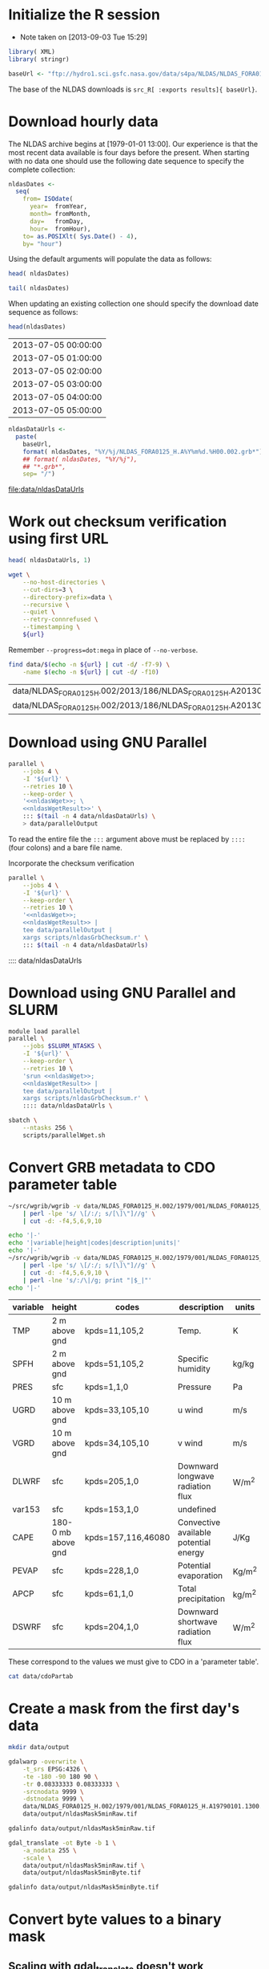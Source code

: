 #+PROPERTY: session *R*
#+PROPERTY: results silent
#+PROPERTY: exports both

* Initialize the R session
  - Note taken on [2013-09-03 Tue 15:29]

#+BEGIN_SRC R
  library( XML)
  library( stringr)

  baseUrl <- "ftp://hydro1.sci.gsfc.nasa.gov/data/s4pa/NLDAS/NLDAS_FORA0125_H.002"
#+END_SRC

The base of the NLDAS downloads is =src_R[ :exports results]{ baseUrl}=.


* Download hourly data

The NLDAS archive begins at [1979-01-01 13:00].  Our experience is
that the most recent data available is four days before the present.
When starting with no data one should use the following date sequence
to specify the complete collection:

#+NAME: nldasDates
#+HEADER: :var fromYear=  1979
#+HEADER: :var fromMonth=    1 
#+HEADER: :var fromDay=      1 
#+HEADER: :var fromHour=    13
#+BEGIN_SRC R :results output silent
  nldasDates <-
    seq(
      from= ISOdate(
        year=  fromYear,
        month= fromMonth,
        day=   fromDay,
        hour=  fromHour),
      to= as.POSIXlt( Sys.Date() - 4),
      by= "hour")
#+END_SRC

Using the default arguments will populate the data as follows:


#+CALL: nldasDates()

#+RESULTS:

#+BEGIN_SRC R :results value
  head( nldasDates)
#+END_SRC

#+RESULTS:
| 1979-01-01 13:00:00 |
| 1979-01-01 14:00:00 |
| 1979-01-01 15:00:00 |
| 1979-01-01 16:00:00 |
| 1979-01-01 17:00:00 |
| 1979-01-01 18:00:00 |

#+BEGIN_SRC R :results replace
  tail( nldasDates)
#+END_SRC

#+RESULTS:
| 2013-08-31 19:00:00 |
| 2013-08-31 20:00:00 |
| 2013-08-31 21:00:00 |
| 2013-08-31 22:00:00 |
| 2013-08-31 23:00:00 |
| 2013-09-01 00:00:00 |

When updating an existing collection one should specify the download
date sequence as follows:

#+CALL: nldasDates( fromYear= 2013, fromMonth= 7, fromDay= 5, fromHour= 0)

#+RESULTS:

src_R{head(nldasDates)}

| 2013-07-05 00:00:00 |
| 2013-07-05 01:00:00 |
| 2013-07-05 02:00:00 |
| 2013-07-05 03:00:00 |
| 2013-07-05 04:00:00 |
| 2013-07-05 05:00:00 |

#+NAME: nldasDataUrls
#+BEGIN_SRC R :file data/nldasDataUrls :results replace
nldasDataUrls <-
  paste(
    baseUrl,
    format( nldasDates, "%Y/%j/NLDAS_FORA0125_H.A%Y%m%d.%H00.002.grb*"),
    ## format( nldasDates, "%Y/%j"),
    ## "*.grb*",
    sep= "/")
#+END_SRC

#+RESULTS: nldasDataUrls
[[file:data/nldasDataUrls]]

* Work out checksum verification using first URL

#+NAME: firstNldasDataUrl
#+BEGIN_SRC R
  head( nldasDataUrls, 1)
#+END_SRC

#+NAME: nldasWget
#+HEADER: :var url= firstNldasDataUrl()
#+BEGIN_SRC sh :session :results value replace
  wget \
      --no-host-directories \
      --cut-dirs=3 \
      --directory-prefix=data \
      --recursive \
      --quiet \
      --retry-connrefused \
      --timestamping \
      ${url}
#+END_SRC

Remember =--progress=dot:mega= in place of =--no-verbose=.


#+NAME: nldasWgetResult
#+HEADER: :var url= firstNldasDataUrl()
#+BEGIN_SRC sh :session :results value replace
    find data/$(echo -n ${url} | cut -d/ -f7-9) \
        -name $(echo -n ${url} | cut -d/ -f10) 
#+END_SRC

#+RESULTS: nldasWgetResult
| data/NLDAS_FORA0125_H.002/2013/186/NLDAS_FORA0125_H.A20130705.0000.002.grb     |
| data/NLDAS_FORA0125_H.002/2013/186/NLDAS_FORA0125_H.A20130705.0000.002.grb.xml |



* Download using GNU Parallel

#+BEGIN_SRC sh :session *nldas* :noweb yes
  parallel \
      --jobs 4 \
      -I '${url}' \
      --retries 10 \
      --keep-order \
      '<<nldasWget>>; \
      <<nldasWgetResult>>' \
      ::: $(tail -n 4 data/nldasDataUrls) \
      > data/parallelOutput
#+END_SRC

To read the entire file the =:::= argument above must be replaced by
=::::= (four colons) and a bare file name.


Incorporate the checksum verification

#+NAME: parallelWget
#+BEGIN_SRC sh :session :noweb yes :results replace
  parallel \
      --jobs 4 \
      -I '${url}' \
      --keep-order \
      --retries 10 \
      '<<nldasWget>>;
      <<nldasWgetResult>> | 
      tee data/parallelOutput |
      xargs scripts/nldasGrbChecksum.r' \
      ::: $(tail -n 4 data/nldasDataUrls)
#+END_SRC


#+RESULTS:

      :::: data/nldasDataUrls

* Download using GNU Parallel and SLURM

#+BEGIN_SRC sh :eval no :noweb yes :shebang #!/bin/sh :tangle scripts/parallelWget.sh
  module load parallel
  parallel \
      --jobs $SLURM_NTASKS \
      -I '${url}' \
      --keep-order \
      --retries 10 \
      'srun <<nldasWget>>;
      <<nldasWgetResult>> | 
      tee data/parallelOutput |
      xargs scripts/nldasGrbChecksum.r' \
      :::: data/nldasDataUrls \
#+END_SRC

#+BEGIN_SRC sh :session *nldas* :results replace
  sbatch \
      --ntasks 256 \
      scripts/parallelWget.sh
#+END_SRC

#+RESULTS:
|                               |
| > Submitted batch job 5431304 |


* Convert GRB metadata to CDO parameter table

#+BEGIN_SRC sh :session :results output verbatim replace
  ~/src/wgrib/wgrib -v data/NLDAS_FORA0125_H.002/1979/001/NLDAS_FORA0125_H.A19790101.1300.002.grb \
      | perl -lpe 's/ \[/:/; s/[\]\"]//g' \
      | cut -d: -f4,5,6,9,10
#+END_SRC

#+RESULTS:
#+begin_example
TMP:2 m above gnd:kpds=11,105,2:Temp.:K
SPFH:2 m above gnd:kpds=51,105,2:Specific humidity:kg/kg
PRES:sfc:kpds=1,1,0:Pressure:Pa
UGRD:10 m above gnd:kpds=33,105,10:u wind:m/s
VGRD:10 m above gnd:kpds=34,105,10:v wind:m/s
DLWRF:sfc:kpds=205,1,0:Downward longwave radiation flux:W/m^2
var153:sfc:kpds=153,1,0:undefined
CAPE:180-0 mb above gnd:kpds=157,116,46080:Convective available potential energy:J/Kg
PEVAP:sfc:kpds=228,1,0:Potential evaporation:Kg/m^2
APCP:sfc:kpds=61,1,0:Total precipitation:kg/m^2
DSWRF:sfc:kpds=204,1,0:Downward shortwave radiation flux:W/m^2
#+end_example

#+BEGIN_SRC sh :exports both :session :results output raw replace
  echo '|-' 
  echo '|variable|height|codes|description|units|'
  echo '|-' 
  ~/src/wgrib/wgrib -v data/NLDAS_FORA0125_H.002/1979/001/NLDAS_FORA0125_H.A19790101.1300.002.grb \
      | perl -lpe 's/ \[/:/; s/[\]\"]//g' \
      | cut -d: -f4,5,6,9,10 \
      | perl -lne 's/:/\|/g; print "|$_|"'
  echo '|-'
#+END_SRC

#+RESULTS:
|----------+--------------------+--------------------+---------------------------------------+--------|
| variable | height             | codes              | description                           | units  |
|----------+--------------------+--------------------+---------------------------------------+--------|
| TMP      | 2 m above gnd      | kpds=11,105,2      | Temp.                                 | K      |
| SPFH     | 2 m above gnd      | kpds=51,105,2      | Specific humidity                     | kg/kg  |
| PRES     | sfc                | kpds=1,1,0         | Pressure                              | Pa     |
| UGRD     | 10 m above gnd     | kpds=33,105,10     | u wind                                | m/s    |
| VGRD     | 10 m above gnd     | kpds=34,105,10     | v wind                                | m/s    |
| DLWRF    | sfc                | kpds=205,1,0       | Downward longwave radiation flux      | W/m^2  |
| var153   | sfc                | kpds=153,1,0       | undefined                             |        |
| CAPE     | 180-0 mb above gnd | kpds=157,116,46080 | Convective available potential energy | J/Kg   |
| PEVAP    | sfc                | kpds=228,1,0       | Potential evaporation                 | Kg/m^2 |
| APCP     | sfc                | kpds=61,1,0        | Total precipitation                   | kg/m^2 |
| DSWRF    | sfc                | kpds=204,1,0       | Downward shortwave radiation flux     | W/m^2  |
|----------+--------------------+--------------------+---------------------------------------+--------|

These correspond to the values we must give to CDO in a 'parameter table'.

#+BEGIN_SRC sh :session :results output verbatim replace
  cat data/cdoPartab
#+END_SRC

#+RESULTS:
#+begin_example
11	TMP	air temperature at 2m [K]
51	SPFH	specific humidity [kg/kg]
1	PRES	pressure [Pa]
33	UGRD	u wind [m/s]
34	VGRD	v wind [m/s]
205	DLWRF	downward longwave radiation flux [W/m^2]
153	var153	undefined
157	CAPE	convective available potential energy [J/kg]
228	PEVAP	potential evaporation [kg/m^2]
61	APCP	accumulated precipitation [mm]
204	DSWRF	downward shortwave radiation [W/m^2]
#+end_example

* Create a mask from the first day's data
  :PROPERTIES:
  :session:  *R*
  :END:

#+BEGIN_SRC sh :session :results silent
  mkdir data/output
#+END_SRC

#+BEGIN_SRC sh :session :results output replace
  gdalwarp -overwrite \
      -t_srs EPSG:4326 \
      -te -180 -90 180 90 \
      -tr 0.08333333 0.08333333 \
      -srcnodata 9999 \
      -dstnodata 9999 \
      data/NLDAS_FORA0125_H.002/1979/001/NLDAS_FORA0125_H.A19790101.1300.002.grb \
      data/output/nldasMask5minRaw.tif
#+END_SRC

#+RESULTS:
: 
: > > > > > > Creating output file that is 4320P x 2160L.
: Processing input file data/NLDAS_FORA0125_H.002/1979/001/NLDAS_FORA0125_H.A19790101.1300.002.grb.
: 0...10...20...30...40...50...60...70...80...90...100 - done.

#+BEGIN_SRC sh :session :results output
  gdalinfo data/output/nldasMask5minRaw.tif
#+END_SRC

#+RESULTS:
#+begin_example
Driver: GTiff/GeoTIFF
Files: data/output/nldasMask5minRaw.tif
Size is 4320, 2160
Coordinate System is:
GEOGCS["WGS 84",
    DATUM["WGS_1984",
        SPHEROID["WGS 84",6378137,298.257223563,
            AUTHORITY["EPSG","7030"]],
        AUTHORITY["EPSG","6326"]],
    PRIMEM["Greenwich",0],
    UNIT["degree",0.0174532925199433],
    AUTHORITY["EPSG","4326"]]
Origin = (-180.000000000000000,90.000000000000000)
Pixel Size = (0.083333330000000,-0.083333330000000)
Metadata:
  AREA_OR_POINT=Area
Image Structure Metadata:
  INTERLEAVE=PIXEL
Corner Coordinates:
Upper Left  (-180.0000000,  90.0000000) (180d 0' 0.00"W, 90d 0' 0.00"N)
Lower Left  (-180.0000000, -89.9999928) (180d 0' 0.00"W, 89d59'59.97"S)
Upper Right ( 179.9999856,  90.0000000) (179d59'59.95"E, 90d 0' 0.00"N)
Lower Right ( 179.9999856, -89.9999928) (179d59'59.95"E, 89d59'59.97"S)
Center      (  -0.0000072,   0.0000036) (  0d 0' 0.03"W,  0d 0' 0.01"N)
Band 1 Block=4320x1 Type=Float64, ColorInterp=Gray
  NoData Value=9999
Band 2 Block=4320x1 Type=Float64, ColorInterp=Undefined
  NoData Value=9999
Band 3 Block=4320x1 Type=Float64, ColorInterp=Undefined
  NoData Value=9999
Band 4 Block=4320x1 Type=Float64, ColorInterp=Undefined
  NoData Value=9999
Band 5 Block=4320x1 Type=Float64, ColorInterp=Undefined
  NoData Value=9999
Band 6 Block=4320x1 Type=Float64, ColorInterp=Undefined
  NoData Value=9999
Band 7 Block=4320x1 Type=Float64, ColorInterp=Undefined
  NoData Value=9999
Band 8 Block=4320x1 Type=Float64, ColorInterp=Undefined
  NoData Value=9999
Band 9 Block=4320x1 Type=Float64, ColorInterp=Undefined
  NoData Value=9999
Band 10 Block=4320x1 Type=Float64, ColorInterp=Undefined
  NoData Value=9999
Band 11 Block=4320x1 Type=Float64, ColorInterp=Undefined
  NoData Value=9999
#+end_example


#+BEGIN_SRC sh :session *nldas* :results output
  gdal_translate -ot Byte -b 1 \
      -a_nodata 255 \
      -scale \
      data/output/nldasMask5minRaw.tif \
      data/output/nldasMask5minByte.tif
#+END_SRC

#+RESULTS:
: 
: > > > Input file size is 4320, 2160
: 0...10...20...30...40...50...60...70...80...90...100 - done.

#+BEGIN_SRC sh :session :results output
  gdalinfo data/output/nldasMask5minByte.tif
#+END_SRC

#+RESULTS:
#+begin_example
Driver: GTiff/GeoTIFF
Files: data/output/nldasMask5minByte.tif
Size is 4320, 2160
Coordinate System is:
GEOGCS["WGS 84",
    DATUM["WGS_1984",
        SPHEROID["WGS 84",6378137,298.257223563,
            AUTHORITY["EPSG","7030"]],
        AUTHORITY["EPSG","6326"]],
    PRIMEM["Greenwich",0],
    UNIT["degree",0.0174532925199433],
    AUTHORITY["EPSG","4326"]]
Origin = (-180.000000000000000,90.000000000000000)
Pixel Size = (0.083333330000000,-0.083333330000000)
Metadata:
  AREA_OR_POINT=Area
Image Structure Metadata:
  INTERLEAVE=BAND
Corner Coordinates:
Upper Left  (-180.0000000,  90.0000000) (180d 0' 0.00"W, 90d 0' 0.00"N)
Lower Left  (-180.0000000, -89.9999928) (180d 0' 0.00"W, 89d59'59.97"S)
Upper Right ( 179.9999856,  90.0000000) (179d59'59.95"E, 90d 0' 0.00"N)
Lower Right ( 179.9999856, -89.9999928) (179d59'59.95"E, 89d59'59.97"S)
Center      (  -0.0000072,   0.0000036) (  0d 0' 0.03"W,  0d 0' 0.01"N)
Band 1 Block=4320x1 Type=Byte, ColorInterp=Gray
  NoData Value=255
#+end_example

* Convert byte values to a binary mask

** Scaling with gdal_translate doesn't work

#+BEGIN_SRC sh :session :results output
  gdal_translate \
      -scale 0 254 1 1 \
      data/output/nldasMask5minByte.tif \
      data/output/nldasMask5min.tif
#+END_SRC

#+RESULTS:
: Input file size is 4320, 2160
: 0...10...20...30...40...50...60...70...80...90...100 - done.


** Use R!

#+BEGIN_SRC R
  nldasMask5minByte <- setMinMax(
    raster( "data/output/nldasMask5minByte.tif"))
  
  nldasMask5min <-
    raster( nldasMask5minByte)
  NAvalue( nldasMask5min) <- 255
  
  nldasMask5min[] <-
    ifelse( !is.na( nldasMask5minByte[]), 1, NA)
  
  nldasMask5min <- writeRaster(
    nldasMask5min,
    filename= "data/output/nldasMask5min.tif",
    overwrite= TRUE,
    datatype= "LOG1S")
#+END_SRC

#+BEGIN_SRC sh :session :results output
  gdalinfo data/output/nldasMask5min.tif
#+END_SRC

#+RESULTS:
#+begin_example
Driver: GTiff/GeoTIFF
Files: data/output/nldasMask5min.tif
Size is 4320, 2160
Coordinate System is:
GEOGCS["WGS 84",
    DATUM["WGS_1984",
        SPHEROID["WGS 84",6378137,298.257223563,
            AUTHORITY["EPSG","7030"]],
        AUTHORITY["EPSG","6326"]],
    PRIMEM["Greenwich",0],
    UNIT["degree",0.0174532925199433],
    AUTHORITY["EPSG","4326"]]
Origin = (-180.000000000000000,90.000000000000000)
Pixel Size = (0.083333330000000,-0.083333330000000)
Metadata:
  AREA_OR_POINT=Area
Image Structure Metadata:
  COMPRESSION=LZW
  INTERLEAVE=BAND
Corner Coordinates:
Upper Left  (-180.0000000,  90.0000000) (180d 0' 0.00"W, 90d 0' 0.00"N)
Lower Left  (-180.0000000, -89.9999928) (180d 0' 0.00"W, 89d59'59.97"S)
Upper Right ( 179.9999856,  90.0000000) (179d59'59.95"E, 90d 0' 0.00"N)
Lower Right ( 179.9999856, -89.9999928) (179d59'59.95"E, 89d59'59.97"S)
Center      (  -0.0000072,   0.0000036) (  0d 0' 0.03"W,  0d 0' 0.01"N)
Band 1 Block=4320x1 Type=Byte, ColorInterp=Gray
  Min=1.000 Max=1.000 
  Minimum=1.000, Maximum=1.000, Mean=1.000, StdDev=0.000
  NoData Value=255
  Metadata:
    STATISTICS_MAXIMUM=1
    STATISTICS_MEAN=1
    STATISTICS_MINIMUM=1
    STATISTICS_STDDEV=0
#+end_example


* Write out grid cells

#+BEGIN_SRC R :results silent
  nldasCells5min <- which( as.logical( nldasMask5min[]))
  
  cat(
    nldasCells5min,
    file= "data/output/nldasCells5min.txt",
    sep= "\n")
#+END_SRC


#+BEGIN_SRC sh :session :results output
  head data/output/nldasCells5min.txt
#+END_SRC

#+RESULTS:
#+begin_example
1918741
1918742
1918743
1918744
1918745
1918746
1918747
1918748
1918749
1918750
#+end_example


* Get the bounding box and write CDO grid description

#+BEGIN_SRC R
  nldasRegion <- trim( nldasMask5min, filename= "data/output/nldasRegion.tif")
#+END_SRC

#+BEGIN_SRC sh :session *nldas* :results output
  gdalwarp -overwrite \
      -t_srs EPSG:4326 \
      -tr 0.08333333 0.08333333 \
      -srcnodata 9999 \
      -dstnodata 9999 \
      data/NLDAS_FORA0125_H.002/1979/001/NLDAS_FORA0125_H.A19790101.1300.002.grb \
      data/output/nldasRegionRaw.tif
#+END_SRC

#+RESULTS:
: 
: > > > > > Creating output file that is 696P x 336L.
: Processing input file data/NLDAS_FORA0125_H.002/1979/001/NLDAS_FORA0125_H.A19790101.1300.002.grb.
: 0...10...20...30...40...50...60...70...80...90...100 - done.


#+BEGIN_SRC sh :session :results output
  gdalinfo data/output/nldasRegionRaw.tif
#+END_SRC

#+RESULTS:
#+begin_example
Driver: GTiff/GeoTIFF
Files: data/output/nldasRegionRaw.tif
Size is 696, 336
Coordinate System is:
GEOGCS["WGS 84",
    DATUM["WGS_1984",
        SPHEROID["WGS 84",6378137,298.257223563,
            AUTHORITY["EPSG","7030"]],
        AUTHORITY["EPSG","6326"]],
    PRIMEM["Greenwich",0],
    UNIT["degree",0.0174532925199433],
    AUTHORITY["EPSG","4326"]]
Origin = (-125.000500000000002,53.000500000000002)
Pixel Size = (0.083333330000000,-0.083333330000000)
Metadata:
  AREA_OR_POINT=Area
Image Structure Metadata:
  INTERLEAVE=PIXEL
Corner Coordinates:
Upper Left  (-125.0005000,  53.0005000) (125d 0' 1.80"W, 53d 0' 1.80"N)
Lower Left  (-125.0005000,  25.0005011) (125d 0' 1.80"W, 25d 0' 1.80"N)
Upper Right ( -67.0005023,  53.0005000) ( 67d 0' 1.81"W, 53d 0' 1.80"N)
Lower Right ( -67.0005023,  25.0005011) ( 67d 0' 1.81"W, 25d 0' 1.80"N)
Center      ( -96.0005012,  39.0005006) ( 96d 0' 1.80"W, 39d 0' 1.80"N)
Band 1 Block=696x1 Type=Float64, ColorInterp=Gray
  NoData Value=9999
Band 2 Block=696x1 Type=Float64, ColorInterp=Undefined
  NoData Value=9999
Band 3 Block=696x1 Type=Float64, ColorInterp=Undefined
  NoData Value=9999
Band 4 Block=696x1 Type=Float64, ColorInterp=Undefined
  NoData Value=9999
Band 5 Block=696x1 Type=Float64, ColorInterp=Undefined
  NoData Value=9999
Band 6 Block=696x1 Type=Float64, ColorInterp=Undefined
  NoData Value=9999
Band 7 Block=696x1 Type=Float64, ColorInterp=Undefined
  NoData Value=9999
Band 8 Block=696x1 Type=Float64, ColorInterp=Undefined
  NoData Value=9999
Band 9 Block=696x1 Type=Float64, ColorInterp=Undefined
  NoData Value=9999
Band 10 Block=696x1 Type=Float64, ColorInterp=Undefined
  NoData Value=9999
Band 11 Block=696x1 Type=Float64, ColorInterp=Undefined
  NoData Value=9999
#+end_example


#+BEGIN_SRC sh :session *nldas* :results output
  gdal_translate -ot Byte -b 1 \
      -a_nodata 255 \
      -scale \
      data/output/nldasRegionRaw.tif \
      data/output/nldasRegionByte.tif
#+END_SRC

#+RESULTS:
: 
: > > > Input file size is 696, 336
: 0...10...20...30...40...50...60...70...80...90...100 - done.


#+BEGIN_SRC R :results silent
  
  griddesFormat <- 
    "gridtype = lonlat
  xsize    = %d
  ysize    = %d
  xfirst   = %13.8f
  xinc     = %13.8f
  yfirst   = %13.8f
  yinc     = %13.8f\n"
  
  griddes <- 
    sprintf(
      griddesFormat,
      ncol( nldasRegion),
      nrow( nldasRegion),
      xmin( nldasRegion),
      res( nldasRegion)[1],
      ymin( nldasRegion),
      res( nldasRegion)[2])
  
  cat( griddes, file= "scripts/nldas_5min.grid")
#+END_SRC

#+BEGIN_SRC R :results output
  cat( griddes)
#+END_SRC

#+RESULTS:
: 
: gridtype = lonlat
: xsize    = 696
: ysize    = 336
: xfirst   = -125.00000220
: xinc     =    0.08333333
: yfirst   =   25.00000260
: yinc     =    0.08333333


* Write makeflow file using Whisker templates			   :noexport:

This will not work until =whisker= supports lambdas.

#+BEGIN_SRC R :tangle tangle/Makeflow.R :tangle no
  library( whisker)
  library( plyr)
  
  nldasHours <- seq(
    from= ISOdatetime(
      year=  1979,
      month=    1,
      day=      1,
      hour=    13,
      min=      0,
      sec=      0,
      tz=   "GMT"),
    to= as.POSIXct( Sys.Date() - 4 -1/24),
    by= "hour")
  
  nldasDates <- seq(
    from= as.Date( nldasHours[ 1]),
    to=   as.Date( nldasHours[ length( nldasHours)]),
    by= "day")
#+END_SRC


#+NAME: hourlyTemplate
#+BEGIN_SRC mustache :eval no :tangle tangle/hourlyTemplate.mustache
  {{dataDir}}/{{Yj}}/NLDAS_FORA0125_H.A{{Ymd}}.{{H}}00.002.nc: {{dataDir}}/{{Yj}}/NLDAS_FORA0125_H.A{{Ymd}}.{{H}}00.002.grb {{cdoGrid}}
  {{cdoExecutable}} -f nc {{cdoRemapArgs}} {{dataDir}}/{{Yj}}/NLDAS_FORA0125_H.A{{Ymd}}.{{H}}00.002.grb {{dataDir}}/{{Yj}}/NLDAS_FORA0125_H.A{{Ymd}}.{{H}}00.002.nc
#+END_SRC

** TODO report R/noweb bug in pseudo-heredoc

#+BEGIN_SRC R :noweb yes :eval no
  template <- "<<hourlyTemplate>>"
#+END_SRC


** instead define snarf()

#+BEGIN_SRC R :tangle/Makeflow.R
  snarf <- function( fn) {
    readChar( fn, file.info( fn)$size)
  }
#+END_SRC

#+BEGIN_SRC R :tangle/Makeflow.R
  template <- snarf( "tangle/hourlyTemplate.mustache")
#+END_SRC

#+BEGIN_SRC R :noweb yes :tangle/Makeflow.R :results output append :file Makeflow
  headNldasHours <- head( nldasHours)
  headNldasDates <- head( nldasDates)
  
  template <- "{{dataDir}}/{{Yj}}/NLDAS_FORA0125_H.A{{Ymd}}.{{H}}00.002.nc:"
  
  
  getHourlyWhiskerData <- function( POSIXct, ...) {
    list(
      Yj= format( POSIXct, "%Y%j"),
      Ymd= format( POSIXct, "%Y%m%d"),
      H= format( POSIXct, "%H"),
      ...)
  }
  
  renderHourlyWhiskerData <- function( POSIXct, template, ...) {
    whisker.render( template, getHourlyWhiskerData( POSIXct, ...))
  }
  
  
  
  laply(
    .data= head( nldasHours),
    .fun= renderHourlyWhiskerData,
    template= template,
    dataDir= "data/NLDAS_FORA0125_H.002")
  
  
  dumpWhiskerOutput <- function( ..., file= "") {
    cat( renderHourlyWhiskerData( ...), file= file)
  }
  
  l_ply(
    .data= head( nldasHours),
    .fun= dumpWhiskerOutput,
    template= template,
    dataDir= "data/NLDAS_FORA0125_H.002")
  
#+END_SRC


** TODO help implement lambdas in =whisker=



* Combine annual files into all-time files

#+BEGIN_SRC sh
  set -x
  for var in hmax hmin pmin pmax precip pres solar spfh tmax tmin
  do 
      (find data/annual -name "${var}_*.nc"; \
          echo data/full/${var}_nldas_1979-2013.nc4) \
          | xargs cdo -O -f nc4 -z zip mergetime
  done
#+END_SRC 

This should perhaps be done on compute nodes but it really does not
cost much computatationally.


* Clean up intermediate data

#+BEGIN_SRC sh
  find data/NLDAS_FORA0125_H.002 -name "*.nc" -delete
#+END_SRC
